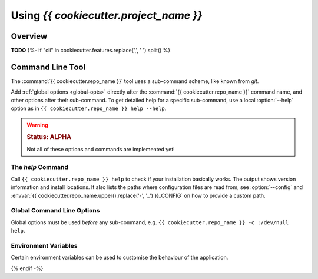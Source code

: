 ..  documentation: usage

    Copyright ©  {{ cookiecutter.year }} {{ cookiecutter.full_name }} <{{ cookiecutter.email }}>

    ## LICENSE_SHORT ##
    ~~~~~~~~~~~~~~~~~~~~~~~~~~~~~~~~~~~~~~~~~~~~~~~~~~~~~~~~~~~~~~~~~~~~~~~~~~~

#############################################################################
Using `{{ cookiecutter.project_name }}`
#############################################################################

********
Overview
********

**TODO**
{%- if "cli" in cookiecutter.features.replace(',', ' ').split() %}


*****************
Command Line Tool
*****************

The :command:`{{ cookiecutter.repo_name }}` tool uses a sub-command scheme, like known from `git`.

Add :ref:`global options <global-opts>` directly after the :command:`{{ cookiecutter.repo_name }}` command name, and other options
after their sub-command. To get detailed help for a specific sub-command,
use a local :option:`--help` option as in ``{{ cookiecutter.repo_name }} help --help``.

.. warning::

    .. rubric:: Status: ALPHA

    Not all of these options and commands are implemented yet!


.. _cmd-help:

The `help` Command
==================

Call ``{{ cookiecutter.repo_name }} help`` to check if your installation basically works.
The output shows version information and install locations.
It also lists the paths where configuration files are read from,
see :option:`--config` and :envvar:`{{ cookiecutter.repo_name.upper().replace('-', '_') }}_CONFIG` on how to provide a custom path.



.. _global-opts:

Global Command Line Options
===========================

Global options must be used *before* any sub-command, e.g. ``{{ cookiecutter.repo_name }} -c :/dev/null help``.

.. option:: --version

    Show the version and install location, then exit.

.. option:: --license

    Show the license text and exit.

.. option:: -q, --quiet

    Be quiet and only show error messages.

.. option:: -v, --verbose

    Create extra verbose output.

.. option:: -c, --config FILE

    Load given configuration file(s). This overwrites the default lookup path for configuration files.

    You can provide this option multiple times, and also provide PATH-like lists separated by a colon.
    An empty path component ``-c ''`` restores the default lookup path, at the place you used it.

    See also :envvar:`{{ cookiecutter.repo_name.upper().replace('-', '_') }}_CONFIG` on how to use the environment for this.

.. option:: -h, --help

    Show a usage message and exit.


.. _env-vars:

Environment Variables
=====================

Certain environment variables can be used to customise the behaviour
of the application.

.. envvar:: {{ cookiecutter.repo_name.upper().replace('-', '_') }}_CONFIG

   A PATH-like list of *additional* config files, read after the default ones.

   See also :option:`--config` for ad-hoc changes on the command line.
{% endif -%}
